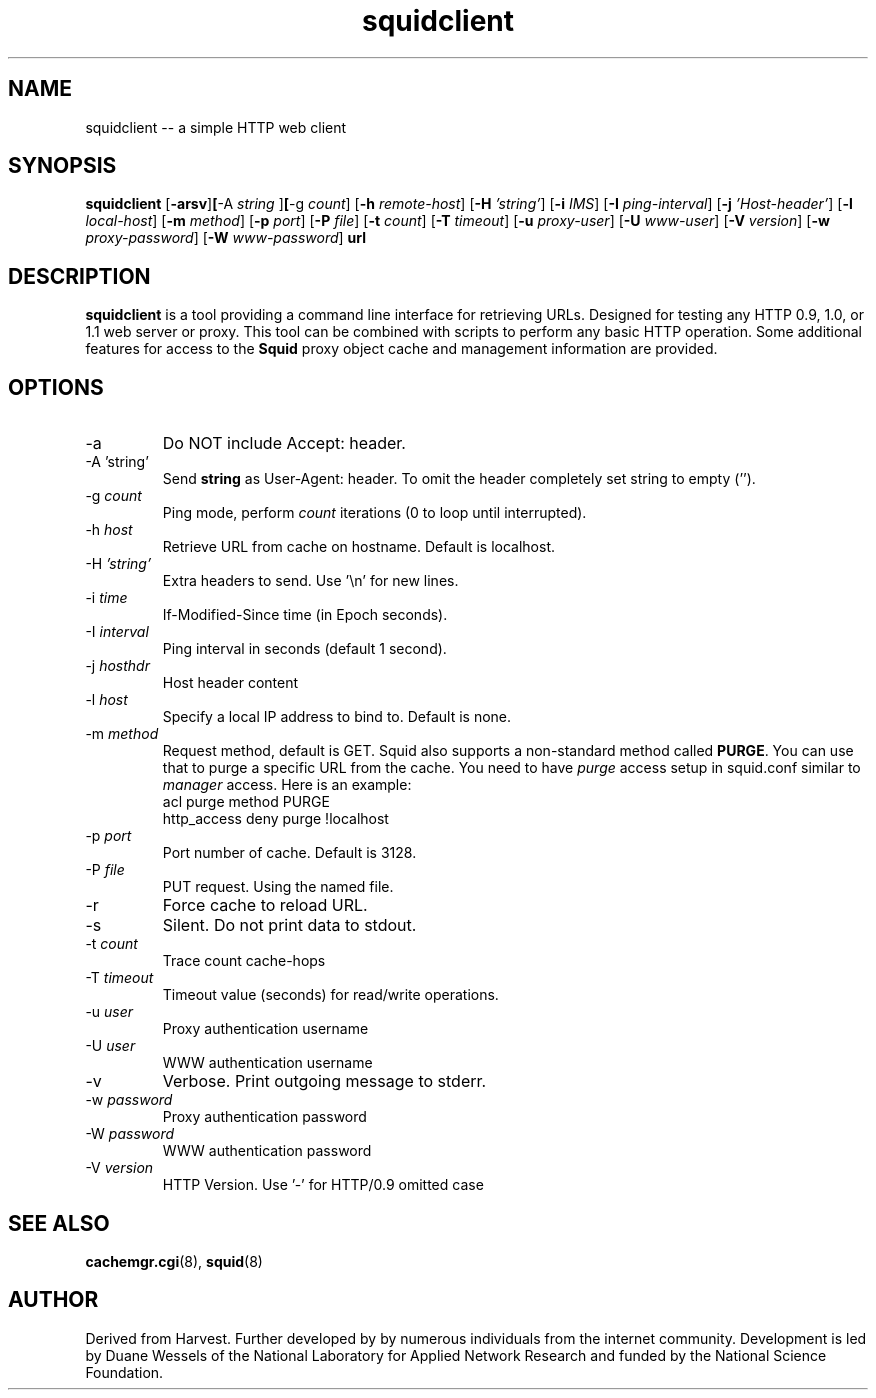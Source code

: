.TH squidclient 1 "Squid Web Client Tool"
.SH NAME
squidclient -- a simple HTTP web client
.SH SYNOPSIS
.B squidclient
.RB [ \-arsv ] [ \-A
.IR string
.RB ] [ \-g
.IR count ]
.RB [ \-h
.IR remote\-host ]
.RB [ \-H
.IR 'string' ]
.RB [ \-i
.IR IMS ]
.RB [ \-I
.IR ping\-interval ]
.RB [ \-j
.IR 'Host\-header' ]
.RB [ \-l
.IR local\-host ]
.RB [ \-m
.IR method ]
.RB [ \-p
.IR port ]
.RB [ \-P
.IR file ]
.RB [ \-t
.IR count ]
.RB [ \-T
.IR timeout ]
.RB [ \-u
.IR proxy-user ]
.RB [ \-U
.IR www-user ]
.RB [ \-V
.IR version ]
.RB [ \-w
.IR proxy-password ]
.RB [ \-W
.IR www-password ]
.B url
.SH DESCRIPTION
.B squidclient
is a tool providing a command line interface for retrieving URLs.
Designed for testing any HTTP 0.9, 1.0, or 1.1 web server or proxy.
This tool can be combined with scripts to perform any basic HTTP operation.
Some additional features for access to the 
.B Squid
proxy object cache and management information are provided.
.SH OPTIONS
.IP "\-a"
Do NOT include Accept: header.
.IP "\-A 'string'"
Send 
.B string
as User-Agent: header. To omit the header completely set string to empty ('').
.IP "\-g \fIcount\fP"
Ping mode, perform
.I count
iterations (0 to loop until interrupted).
.IP "\-h \fIhost\fP"
Retrieve URL from cache on hostname.  Default is localhost.
.IP "\-H \fI'string'\fP"
Extra headers to send. Use '\\n' for new lines.
.IP "\-i \fItime\fP"
If-Modified-Since time (in Epoch seconds).
.IP "-I \fIinterval\fP"
Ping interval in seconds (default 1 second).
.IP "\-j \fIhosthdr\fP"
Host header content
.IP "\-l \fIhost\fP"
Specify a local IP address to bind to.  Default is none.
.IP "\-m \fImethod\fP"
Request method, default is GET. Squid also supports a non-standard method
called \fBPURGE\fP. You can use that to purge a specific URL from the cache.
You need to have \fIpurge\fP access setup in squid.conf similar to
\fImanager\fP access. Here is an example:
.nf
      acl purge method PURGE
      http_access deny purge !localhost
.fi
.IP "\-p \fIport\fP"
Port number of cache.  Default is 3128.
.IP "\-P \fIfile"
PUT request. Using the named file.
.IP "\-r"
Force cache to reload URL.
.IP "\-s"
Silent.  Do not print data to stdout.
.IP "\-t \fIcount\fP"
Trace count cache-hops
.IP "\-T \fItimeout\fP"
Timeout value (seconds) for read/write operations.
.IP "\-u \fIuser\fP"
Proxy authentication username
.IP "\-U \fIuser\fP"
WWW authentication username
.IP "\-v"
Verbose. Print outgoing message to stderr.
.IP "\-w \fIpassword\fP"
Proxy authentication password
.IP "\-W \fIpassword\fP"
WWW authentication password
.IP "\-V \fIversion\fP"
HTTP Version. Use '-' for HTTP/0.9 omitted case
.SH SEE ALSO
.BR cachemgr.cgi "(8), "
.BR squid "(8)"
.SH AUTHOR
Derived from Harvest. Further developed by by numerous individuals from
the internet community. Development is led by Duane Wessels of the
National Laboratory for Applied Network Research and funded by
the National Science Foundation.
